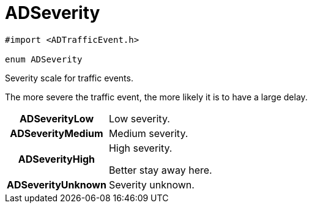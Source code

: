 


= [[objc-interface_traffic_event_data_1a2b685c89f864a1bc00a329d00ce0b273,ADSeverity]]ADSeverity


[source,objectivec,subs="-specialchars,macros+"]
----
#import &lt;ADTrafficEvent.h&gt;

enum ADSeverity
----

Severity scale for traffic events.

The more severe the traffic event, the more likely it is to have a large delay.

[cols='h,5a']
|===


| [[objc-interface_traffic_event_data_1a2b685c89f864a1bc00a329d00ce0b273a2e99d30bdeb60d88efab9c1f1b0f941d,ADSeverityLow]]ADSeverityLow
|
Low severity.




| [[objc-interface_traffic_event_data_1a2b685c89f864a1bc00a329d00ce0b273a30638ab30516654ec0bc609510e92f38,ADSeverityMedium]]ADSeverityMedium
|
Medium severity.




| [[objc-interface_traffic_event_data_1a2b685c89f864a1bc00a329d00ce0b273ae0df39be1faf7f462fac153063744958,ADSeverityHigh]]ADSeverityHigh
|
High severity.

Better stay away here.


| [[objc-interface_traffic_event_data_1a2b685c89f864a1bc00a329d00ce0b273a505a6b31acd5b18078487c3ddad40701,ADSeverityUnknown]]ADSeverityUnknown
|
Severity unknown.



|===


